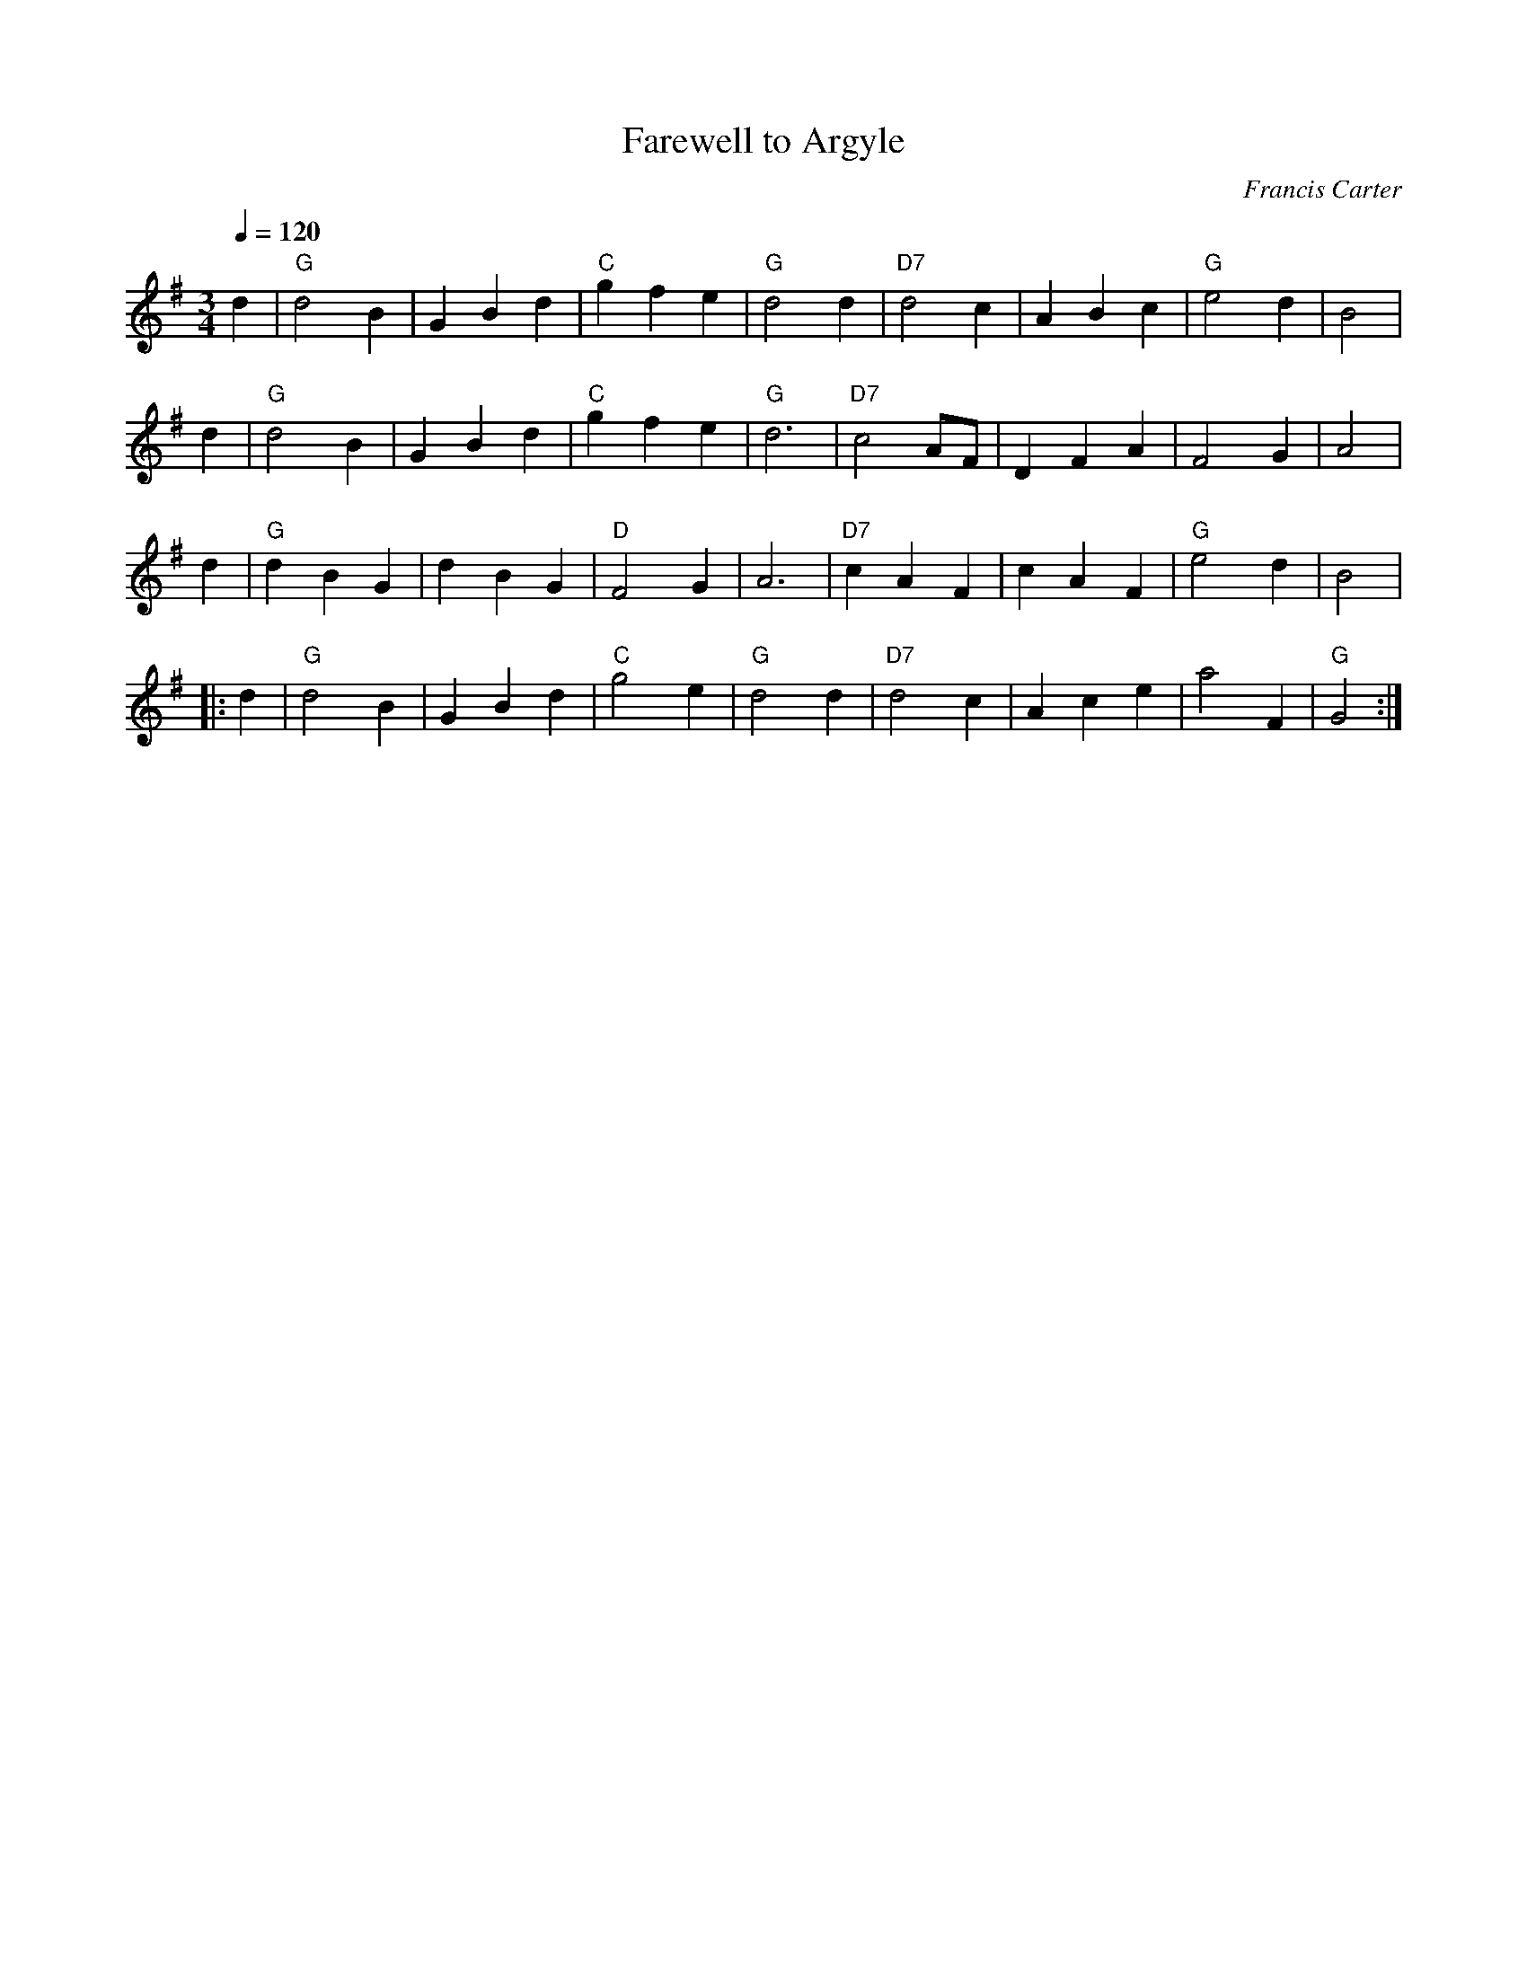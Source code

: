 X:245
T:Farewell to Argyle
C:Francis Carter
%%MIDI beat 100 95 80
S:Colin Hume's website,  colinhume.com  - chords can also be printed below the stave.
N:For the dance "Cornish Waltz" by Francis Carter.
Q:1/4=120
M:3/4
L:1/4
K:G
d | "G"d2B | GBd | "C"gfe | "G"d2d | "D7"d2c | ABc | "G"e2d | B2 |
d | "G"d2B | GBd | "C"gfe | "G"d3 | "D7"c2A/F/ | DFA | F2G | A2 |
d | "G"dBG | dBG | "D"F2G | A3 | "D7"cAF | cAF | "G"e2d | B2 |
|: d | "G"d2B | GBd | "C"g2e | "G"d2d | "D7"d2c | Ace | a2F | "G"G2 :|
